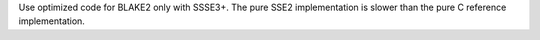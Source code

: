 Use optimized code for BLAKE2 only with SSSE3+. The pure SSE2 implementation
is slower than the pure C reference implementation.
